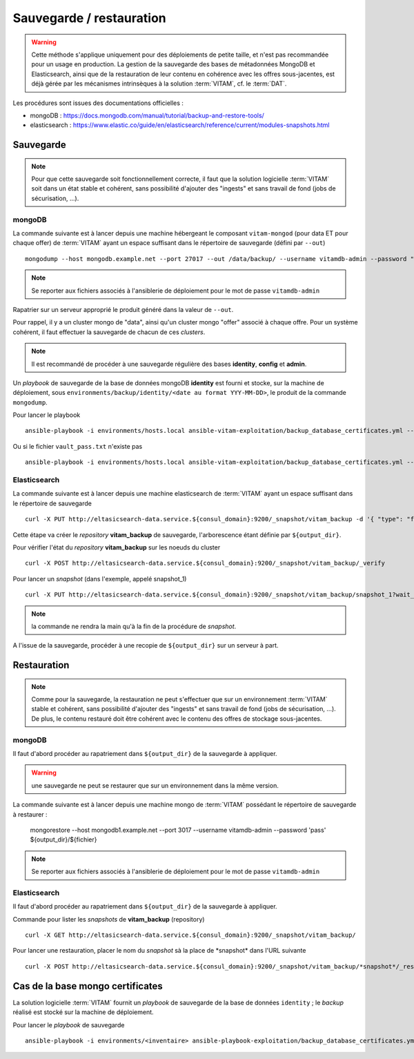 Sauvegarde / restauration
##########################

.. warning:: Cette méthode s'applique uniquement pour des déploiements de petite taille, et n'est pas recommandée pour un usage en production. La gestion de la sauvegarde des bases de métadonnées MongoDB et Elasticsearch, ainsi que de la restauration de leur contenu en cohérence avec les offres sous-jacentes, est déjà gérée par les mécanismes intrinsèques à la solution :term:`VITAM`, cf. le :term:`DAT`.

Les procédures sont issues des documentations officielles :

* mongoDB : https://docs.mongodb.com/manual/tutorial/backup-and-restore-tools/
* elasticsearch : https://www.elastic.co/guide/en/elasticsearch/reference/current/modules-snapshots.html

Sauvegarde
==========

.. note:: Pour que cette sauvegarde soit fonctionnellement correcte, il faut que la solution logicielle :term:`VITAM` soit dans un état stable et cohérent, sans possibilité d'ajouter des "ingests" et sans travail de fond (jobs de sécurisation, ...).

mongoDB
--------

La commande suivante est à lancer depuis une machine hébergeant le composant ``vitam-mongod`` (pour data ET pour chaque offer) de :term:`VITAM` ayant un espace suffisant dans le répertoire de sauvegarde (défini par ``--out``) ::

    mongodump --host mongodb.example.net --port 27017 --out /data/backup/ --username vitamdb-admin --password "pass"

.. note:: Se reporter aux fichiers associés à l'ansiblerie de déploiement pour le mot de passe ``vitamdb-admin`` 

Rapatrier sur un serveur approprié le produit généré dans la valeur de ``--out``.

Pour rappel, il y a un cluster mongo de "data", ainsi qu'un cluster mongo "offer" associé à chaque offre. Pour un système cohérent, il faut effectuer la sauvegarde de chacun de ces *clusters*.

.. note:: Il est recommandé de procéder à une sauvegarde régulière des bases **identity**, **config**  et **admin**.

Un *playbook* de sauvegarde de la base de données mongoDB **identity** est fourni et stocke, sur la machine de déploiement, sous ``environments/backup/identity/<date au format YYY-MM-DD>``, le produit de la commande ``mongodump``.

Pour lancer le playbook ::

    ansible-playbook -i environments/hosts.local ansible-vitam-exploitation/backup_database_certificates.yml --vault-password-file vault_pass.txt

Ou si le fichier ``vault_pass.txt`` n'existe pas ::

    ansible-playbook -i environments/hosts.local ansible-vitam-exploitation/backup_database_certificates.yml --ask-vault-pass


Elasticsearch
-------------

La commande suivante est à lancer depuis une machine elasticsearch de :term:`VITAM` ayant un espace suffisant dans le répertoire de sauvegarde  ::

    curl -X PUT http://eltasicsearch-data.service.${consul_domain}:9200/_snapshot/vitam_backup -d '{ "type": "fs", "settings": { "location": "${output_dir}" } }'
    
Cette étape va créer le *repository* **vitam_backup** de sauvegarde, l'arborescence étant définie par ``${output_dir}``.


Pour vérifier l'état du *repository* **vitam_backup** sur les noeuds du cluster ::

    curl -X POST http://eltasicsearch-data.service.${consul_domain}:9200/_snapshot/vitam_backup/_verify

Pour lancer un *snapshot* (dans l'exemple, appelé snapshot_1) ::

    curl -X PUT http://eltasicsearch-data.service.${consul_domain}:9200/_snapshot/vitam_backup/snapshot_1?wait_for_completion=true

.. note:: la commande ne rendra la main qu'à la fin de la procédure de *snapshot*.

A l'issue de la sauvegarde, procéder à une recopie de ``${output_dir}`` sur un serveur à part.

Restauration
=============

.. note:: Comme pour la sauvegarde, la restauration ne peut s'effectuer que sur un environnement :term:`VITAM` stable et cohérent, sans possibilité d'ajouter des "ingests" et sans travail de fond (jobs de sécurisation, ...). De plus, le contenu restauré doit être cohérent avec le contenu des offres de stockage sous-jacentes.

mongoDB
----------

Il faut d'abord procéder au rapatriement dans ``${output_dir}`` de la sauvegarde à appliquer.

.. warning:: une sauvegarde ne peut se restaurer que sur un environnement dans la même version.

La commande suivante est à lancer depuis une machine mongo de :term:`VITAM` possédant le répertoire de sauvegarde à restaurer :

    mongorestore --host mongodb1.example.net --port 3017 --username vitamdb-admin --password 'pass' ${output_dir}/${fichier}

.. note:: Se reporter aux fichiers associés à l'ansiblerie de déploiement pour le mot de passe ``vitamdb-admin`` 


Elasticsearch
-------------
Il faut d'abord procéder au rapatriement dans ``${output_dir}`` de la sauvegarde à appliquer.

Commande pour lister les *snapshots* de **vitam_backup** (repository) ::

    curl -X GET http://eltasicsearch-data.service.${consul_domain}:9200/_snapshot/vitam_backup/

Pour lancer une restauration, placer le nom du *snapshot*  sà la place de \*snapshot\* dans l'URL suivante ::

    curl -X POST http://eltasicsearch-data.service.${consul_domain}:9200/_snapshot/vitam_backup/*snapshot*/_restore

.. _backupidentity:

Cas de la base mongo certificates
==================================

La solution logicielle :term:`VITAM` fournit un `playbook` de sauvegarde de la base de données ``identity`` ; le `backup` réalisé est stocké sur la machine de déploiement.

Pour lancer le `playbook` de sauvegarde ::

   ansible-playbook -i environments/<inventaire> ansible-playbook-exploitation/backup_database_certificates.yml --ask-vault-pass

